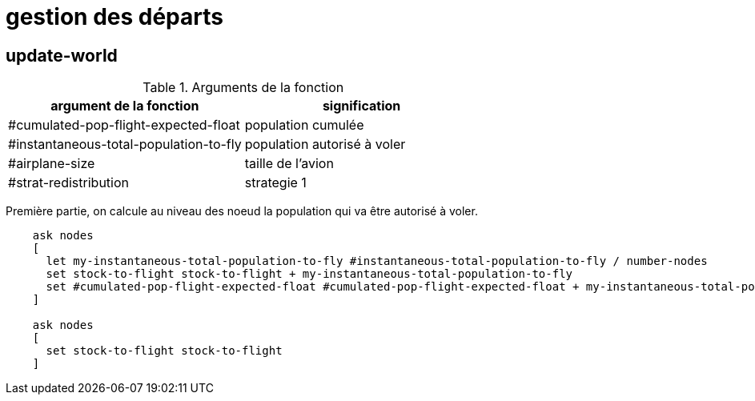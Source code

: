 = gestion des départs

== update-world

.Arguments de la fonction
[options="header"]
|===
| argument de la fonction |signification
| #cumulated-pop-flight-expected-float| population cumulée
| #instantaneous-total-population-to-fly | population autorisé à voler 
| #airplane-size | taille de l'avion 
| #strat-redistribution | strategie 1
|===

Première partie, on calcule au niveau des noeud la population qui va être autorisé à voler.


[source,logo]
----
    ask nodes  
    [ 
      let my-instantaneous-total-population-to-fly #instantaneous-total-population-to-fly / number-nodes
      set stock-to-flight stock-to-flight + my-instantaneous-total-population-to-fly
      set #cumulated-pop-flight-expected-float #cumulated-pop-flight-expected-float + my-instantaneous-total-population-to-fly
    ]
    
    ask nodes  
    [
      set stock-to-flight stock-to-flight
    ]
----

